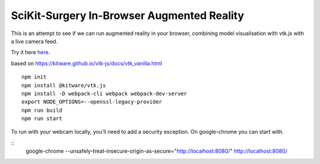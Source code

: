 SciKit-Surgery In-Browser Augmented Reality
===========================================

This is an attempt to see if we can run augmented reality in your browser, combining model visualisation with vtk.js with a live camera feed.

Try it here `here`_.

based on https://kitware.github.io/vtk-js/docs/vtk_vanilla.html

::
  
  npm init
  npm install @kitware/vtk.js
  npm install -D webpack-cli webpack webpack-dev-server
  export NODE_OPTIONS=--openssl-legacy-provider
  npm run build
  npm run start

To run with your webcam locally, you'll need to add a security exception. On google-chrome you can start with. 

::
  google-chrome --unsafely-treat-insecure-origin-as-secure="http://localhost:8080/" http://localhost:8080/

.. _`here`: https://scikit-surgery.github.io/browser_ar/
